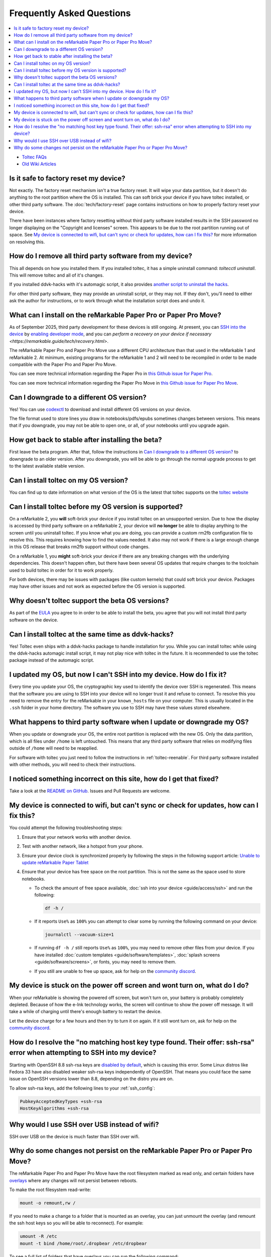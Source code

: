 ==========================
Frequently Asked Questions
==========================
.. contents::
   :depth: 1
   :local:
   :backlinks: none

- `Toltec FAQs <https://toltec-dev.org/#frequently-asked-questions>`_
- `Old Wiki Articles <https://web.archive.org/web/20230616050052/https://remarkablewiki.com/faq/start>`_

Is it safe to factory reset my device?
======================================

Not exactly. The factory reset mechanism isn't a true factory reset. It will wipe your data partition, but it doesn't do anything to the root partition where the OS is installed. This can soft brick your device if you have toltec installed, or other third party software. The :doc:`tech/factory-reset` page contains instructions on how to properly factory reset your device.

There have been instances where factory resetting without third party software installed results in the SSH password no longer displaying on the "Copyright and licenses" screen. This appears to be due to the root partition running out of space. See `My device is connected to wifi, but can't sync or check for updates, how can I fix this?`_ for more information on resolving this.

How do I remove all third party software from my device?
========================================================

This all depends on how you installed them. If you installed toltec, it has a simple uninstall command: `toltecctl uninstall`. This will remove toltec and all of it's changes.

If you installed ddvk-hacks with it's automagic script, it also provides `another script to uninstall the hacks <https://github.com/ddvk/remarkable-hacks#uninstall--removal>`_.

For other third party software, they may provide an uninstall script, or they may not. If they don't, you'll need to either ask the author for instructions, or to work through what the installation script does and undo it.

.. _what-can-i-install-on-the-remarkable-paper-pro:

What can I install on the reMarkable Paper Pro or Paper Pro Move?
=================================================================

As of September 2025, third party development for these devices is still ongoing.  At present, you can `SSH into the device <https://remarkable.guide/guide/access/ssh.html>`_ by `enabling developer mode <https://remarkable.guide/tech/developer-mode.html>`_, and you can `perform a recovery on your device if necessary <https://remarkable.guide/tech/recovery.html>`.

The reMarkable Paper Pro and Paper Pro Move use a different CPU architecture than that used in the reMarkable 1 and reMarkable 2.  At minimum, existing programs for the reMarkable 1 and 2 will need to be recompiled in order to be made compatible with the Paper Pro and Paper Pro Move.

You can see more technical information regarding the Paper Pro in `this Github issue for Paper Pro <https://github.com/Eeems-Org/remarkable.guide/issues/74>`_.

You can see more technical information regarding the Paper Pro Move in `this Github issue for Paper Pro Move <https://github.com/Eeems-Org/remarkable.guide/issues/99>`_.

.. _upgrade:

Can I downgrade to a different OS version?
==========================================

Yes! You can use `codexctl <https://github.com/Jayy001/codexctl>`_ to download and install different OS versions on your device.

The file format used to store lines you draw in notebooks/pdfs/epubs sometimes changes between versions. This means that if you downgrade, you may not be able to open one, or all, of your notebooks until you upgrade again.

How get back to stable after installing the beta?
=================================================

First leave the beta program. After that, follow the instructions in `Can I downgrade to a different OS version?`_ to downgrade to an older version. After you downgrade, you will be able to go through the normal upgrade process to get to the latest available stable version.

Can I install toltec on my OS version?
======================================

You can find up to date information on what version of the OS is the latest that toltec supports on the `toltec website <https://toltec-dev.org/#install-toltec>`_

Can I install toltec before my OS version is supported?
=======================================================

On a reMarkable 2, you **will** soft-brick your device if you install toltec on an unsupported version. Due to how the display is accessed by third party software on a reMarkable 2, your device will **no longer** be able to display anything to the screen until you uninstall toltec. If you know what you are doing, you can provide a custom rm2fb configuration file to resolve this. This requires knowing how to find the values needed. It also may not work if there is a large enough change in this OS release that breaks rm2fb support without code changes.

On a reMarkable 1, you **might** soft-brick your device if there are any breaking changes with the underlying dependencies. This doesn't happen often, but there have been several OS updates that require changes to the toolchain used to build toltec in order for it to work properly.

For both devices, there may be issues with packages (like custom kernels) that could soft brick your device. Packages may have other issues and not work as expected before the OS version is supported.

Why doesn't toltec support the beta OS versions?
================================================

As part of the `EULA <https://support.remarkable.com/s/article/End-user-agreement-for-Opt-In-Beta>`_ you agree to in order to be able to install the beta, you agree that you will not install third party software on the device.

Can I install toltec at the same time as ddvk-hacks?
====================================================

Yes! Toltec even ships with a ddvk-hacks package to handle installation for you. While you can install toltec while using the ddvk-hacks automagic install script, it may not play nice with toltec in the future. It is recommended to use the toltec package instead of the automagic script.

I updated my OS, but now I can't SSH into my device. How do I fix it?
=====================================================================

Every time you update your OS, the cryptographic key used to identify the device over SSH is regenerated. This means that the software you are using to SSH into your device will no longer trust it and refuse to connect. To resolve this you need to remove the entry for the reMarkable in your ``known_hosts`` file on your computer. This is usually located in the ``.ssh`` folder in your home directory. The software you use to SSH may have these values stored elsewhere.

What happens to third party software when I update or downgrade my OS?
======================================================================

When you update or downgrade your OS, the entire root partition is replaced with the new OS. Only the data partition, which is all files under ``/home`` is left untouched. This means that any third party software that relies on modifying files outside of ``/home`` will need to be reapplied.

For software with toltec you just need to follow the instructions in :ref:`toltec-reenable`. For third party software installed with other methods, you will need to check their instructions.

I noticed something incorrect on this site, how do I get that fixed?
====================================================================

Take a look at the `README on GitHub <https://github.com/Eeems-Org/remarkable.guide/#can-i-make-changes>`_. Issues and Pull Requests are welcome.

My device is connected to wifi, but can't sync or check for updates, how can I fix this?
========================================================================================

You could attempt the following troubleshooting steps:

1. Ensure that your network works with another device.
2. Test with another network, like a hotspot from your phone.
3. Ensure your device clock is synchronized properly by following the steps in the following support article: `Unable to update reMarkable Paper Tablet <https://support.remarkable.com/s/article/Unable-to-update-reMarkable-Paper-Tablet>`_
4. Ensure that your device has free space on the root partition. This is not the same as the space used to store notebooks.

   - To check the amount of free space available, :doc:`ssh into your device <guide/access/ssh>` and run the following:

     .. code-block:: shell

       df -h /

   - If it reports ``Use%`` as ``100%`` you can attempt to clear some by running the following command on your device:

     .. code-block:: shell

       journalctl --vacuum-size=1

   - If running ``df -h /`` still reports ``Use%`` as ``100%``, you may need to remove other files from your device. If you have installed :doc:`custom templates <guide/software/templates>`, :doc:`splash screens <guide/software/screens>`, or fonts, you may need to remove them.
   - If you still are unable to free up space, ask for help on the `community discord <https://discord.gg/ATqQGfu>`_.

My device is stuck on the power off screen and wont turn on, what do I do?
==========================================================================

When your reMarkable is showing the powered off screen, but won't turn on, your battery is probably completely depleted. Because of how the e-Ink technology works, the screen will continue to show the power off message. It will take a while of charging until there's enough battery to restart the device.

Let the device charge for a few hours and then try to turn it on again. If it still wont turn on, ask for help on the `community discord <https://discord.gg/ATqQGfu>`_.

.. _enable-ssh-rsa:

How do I resolve the "no matching host key type found. Their offer: ssh-rsa" error when attempting to SSH into my device?
=========================================================================================================================

Starting with OpenSSH 8.8 ssh-rsa keys are `disabled by default <https://www.openssh.com/txt/release-8.7>`_, which is causing this error. Some Linux distros like Fedora 33 have also disabled weaker ssh-rsa keys independently of OpenSSH. That means you could face the same issue on OpenSSH versions lower than 8.8, depending on the distro you are on.

To allow ssh-rsa keys, add the following lines to your :ref:`ssh_config`:

.. code-block:: bash

  PubkeyAcceptedKeyTypes +ssh-rsa
  HostKeyAlgorithms +ssh-rsa

Why would I use SSH over USB instead of wifi?
=============================================

SSH over USB on the device is much faster than SSH over wifi.

.. _why-do-some-changes-not-persist-on-the-remarkable-paper-pro:

Why do some changes not persist on the reMarkable Paper Pro or Paper Pro Move?
==============================================================================

The reMarkable Paper Pro and Paper Pro Move have the root filesystem marked as read only, and certain folders have `overlays <https://en.wikipedia.org/wiki/OverlayFS>`_ where any changes will not persist between reboots.

To make the root filesystem read-write:

.. code-block:: shell

   mount -o remount,rw /

If you need to make a change to a folder that is mounted as an overlay, you can just unmount the overlay (and remount the ssh host keys so you will be able to reconnect). For example:

.. code-block:: shell

  umount -R /etc
  mount -t bind /home/root/.dropbear /etc/dropbear

To see a full list of folders that have overlays you can run the following command:

.. code-block:: shell

  mount | grep overlay

After making your changes and rebooting you should see your changes persist. But the overlay will be back and the filesystem will be read-only again.

If you don't want to reboot, you can set the filesystems back to their normal state by running the following commands, IN THIS ORDER:

.. code-block:: shell

  mount -o remount,ro /
  umount /etc/dropbear
  mount -o rw,relatime,lowerdir=/etc,upperdir=/var/volatile/etc,workdir=/var/volatile/.etc-work -t overlay overlay /etc
  mount -t bind /home/root/.dropbear /etc/dropbear

Note that you can get the value of the ``-o`` option in the second ``mount`` command by running the ``mount | grep overlay`` command noted above, *before* unmounting anything.
